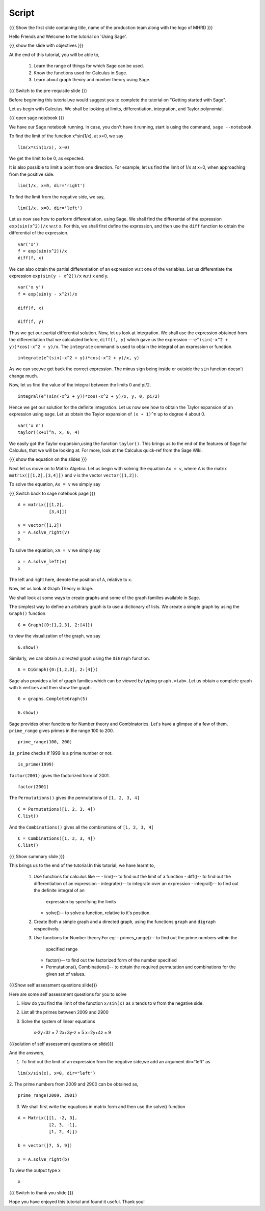 .. Objectives
.. ----------

.. By the end of this tutorial you will --

.. 1. Get an idea of the range of things for which Sage can be used. 
.. #. Know some of the functions for Calculus
.. #. Get some insight into Graphs in Sage. 


.. Prerequisites
.. -------------

.. Getting Started -- Sage  
     
.. Author              : Puneeth 
   Internal Reviewer   : Anoop Jacob Thomas<anoop@fossee.in>
   External Reviewer   :
   Language Reviewer   : Bhanukiran
   Checklist OK?       : <06-11-2010, Anand, OK> [2010-10-05]

Script
------

.. L1

{{{ Show the  first slide containing title, name of the production
team along with the logo of MHRD }}}

.. R1

Hello Friends and  Welcome to the tutorial on 'Using Sage'.

.. L2

{{{ show the slide with objectives }}} 

.. R2

At the end of this tutorial, you will be able to,

 1. Learn the range of things for which Sage can be used. 
 #. Know the functions used for Calculus in Sage.
 #. Learn about graph theory and number theory using Sage.

.. L3

{{{ Switch to the pre-requisite slide }}}

.. R3

Before beginning this tutorial,we would suggest you to complete the 
tutorial on "Getting started with Sage".  

Let us begin with Calculus. We shall be looking at limits,
differentiation, integration, and Taylor polynomial.

.. L4

{{{ open sage notebook }}}

.. R4

We have our Sage notebook running. In case, you don't have it running,
start is using the command, ``sage --notebook``.

.. R5

To find the limit of the function x*sin(1/x), at x=0, we say

.. L5
::

    lim(x*sin(1/x), x=0)

.. R6

We get the limit to be 0, as expected. 

It is also possible to limit a point from one direction. For
example, let us find the limit of 1/x at x=0, when approaching from
the positive side.

.. L6
::

    lim(1/x, x=0, dir='right')

.. R7

To find the limit from the negative side, we say,

.. L7
::

    lim(1/x, x=0, dir='left')   

.. R8

Let us now see how to perform differentiation, using Sage. We shall 
find the differential of the expression ``exp(sin(x^2))/x`` w.r.t ``x``.
For this, we shall first define the expression, and then use the ``diff`` 
function to obtain the differential of the expression.

.. L8
::

    var('x')
    f = exp(sin(x^2))/x
    diff(f, x)

.. R9

We can also obtain the partial differentiation of an expression w.r.t
one of the variables. Let us differentiate the expression
``exp(sin(y - x^2))/x`` w.r.t x and y.

.. L9
::

    var('x y')
    f = exp(sin(y - x^2))/x

    diff(f, x)

    diff(f, y)

.. R10

Thus we get our partial differential solution.
Now, let us look at integration. We shall use the expression obtained
from the differentiation that we calculated before, ``diff(f, y)``
which gave us the expression ---``e^(sin(-x^2 + y))*cos(-x^2 + y)/x``. 
The ``integrate`` command is used to obtain the integral of an 
expression or function.

.. L10
::

    integrate(e^(sin(-x^2 + y))*cos(-x^2 + y)/x, y)

.. R11

As we can see,we get back the correct expression. The minus sign being 
inside or outside the ``sin`` function doesn't change much. 

Now, let us find the value of the integral between the limits 0 and
pi/2. 

.. L11
::

    integral(e^(sin(-x^2 + y))*cos(-x^2 + y)/x, y, 0, pi/2)

.. R12

Hence we get our solution for the definite integration.
Let us now see how to obtain the Taylor expansion of an expression
using sage. Let us obtain the Taylor expansion of ``(x + 1)^n`` up to
degree 4 about 0.

.. L12
::

    var('x n')
    taylor((x+1)^n, x, 0, 4)

.. R13

We easily got the Taylor expansion,using the function ``taylor()``.
This brings us to the end of the features of Sage for Calculus, that
we will be looking at. For more, look at the Calculus quick-ref from
the Sage Wiki. 

.. L13

.. L14

{{{ show the equation on the slides }}}

.. R14

Next let us move on to Matrix Algebra. 
Let us begin with solving the equation ``Ax = v``, where A is the
matrix ``matrix([[1,2],[3,4]])`` and v is the vector
``vector([1,2])``. 

.. R15

To solve the equation, ``Ax = v`` we simply say

.. L15

{{{ Switch back to sage notebook page }}}
::

    A = matrix([[1,2],
                [3,4]])
 
    v = vector([1,2])
    x = A.solve_right(v)
    x

.. R16

To solve the equation, ``xA = v`` we simply say

.. L16
::

    x = A.solve_left(v)
    x

.. R17

The left and right here, denote the position of ``A``, relative to x. 

Now, let us look at Graph Theory in Sage. 

We shall look at some ways to create graphs and some of the graph
families available in Sage. 

The simplest way to define an arbitrary graph is to use a dictionary
of lists. We create a simple graph by using the ``Graph()`` function.

.. L17
::

    G = Graph({0:[1,2,3], 2:[4]})

.. R18

to view the visualization of the graph, we say 

.. L18
::

    G.show()

.. R19

Similarly, we can obtain a directed graph using the ``DiGraph``
function. 

.. L19
::

    G = DiGraph({0:[1,2,3], 2:[4]})

.. R20

Sage also provides a lot of graph families which can be viewed by
typing ``graph.<tab>``. Let us obtain a complete graph with 5 vertices
and then show the graph. 

.. L20
::

    G = graphs.CompleteGraph(5)

    G.show()

.. R21

Sage provides other functions for Number theory and
Combinatorics. Let's have a glimpse of a few of them.  
``prime_range`` gives primes in the range 100 to 200. 

.. L21
::

    prime_range(100, 200)

.. R22

``is_prime`` checks if 1999 is a prime number or not. 

.. L22
::

    is_prime(1999) 

.. R23

``factor(2001)`` gives the factorized form of 2001. 

.. L23
::

    factor(2001)

.. R24

The ``Permutations()`` gives the permutations of ``[1, 2, 3, 4]``

.. L24
::

    C = Permutations([1, 2, 3, 4])
    C.list()

.. R25

And the ``Combinations()`` gives all the combinations of ``[1, 2, 3, 4]``

.. L25
::

    C = Combinations([1, 2, 3, 4])
    C.list()

.. L26

{{{ Show summary slide }}} 

.. R26

This brings us to the end of the tutorial.In this tutorial, 
we have learnt to,

 1. Use functions for calculus like --
    - lim()-- to find out the limit of a function
    - diff()-- to find out the differentiation of an expression
    - integrate()-- to integrate over an expression  
    - integral()-- to find out the definite integral of an 
      expression by specifying the limits
    - solve()-- to solve a function, relative to it's position. 
 #. Create Both a simple graph and a directed graph, using the 
    functions ``graph`` and ``digraph`` respectively.
 #. Use functions for Number theory.For eg: 
    - primes_range()-- to find out the prime numbers within the 
      specified range
    - factor()-- to find out the factorized form of the number specified
    - Permutations(), Combinations()-- to obtain the required permutation 
      and combinations for the given set of values.  

.. L27

{{{Show self assessment questions slide}}}

.. R27

Here are some self assessment questions for you to solve

1. How do you find the limit of the function ``x/sin(x)`` as ``x`` tends 
   to ``0`` from the negative side.


2. List all the primes between 2009 and 2900


3. Solve the system of linear equations
     
    x-2y+3z = 7
    2x+3y-z = 5
    x+2y+4z = 9

.. L28

{{{solution of self assessment questions on slide}}}

.. R28

And the answers,  

1. To find out the limit of an expression from the negative side,we add 
   an argument dir="left" as
::

    lim(x/sin(x), x=0, dir="left")

2. The prime numbers from 2009 and 2900 can be obtained as,
::

    prime_range(2009, 2901)

3. We shall first write the equations in matrix form and then use the 
   solve() function
::

    A = Matrix([[1, -2, 3], 
                [2, 3, -1], 
                [1, 2, 4]])

    b = vector([7, 5, 9])

    x = A.solve_right(b)

To view the output type x
::
    
    x 

.. L29

{{{ Switch to thank you slide }}}

.. R29

Hope you have enjoyed this tutorial and found it useful.
Thank you!

